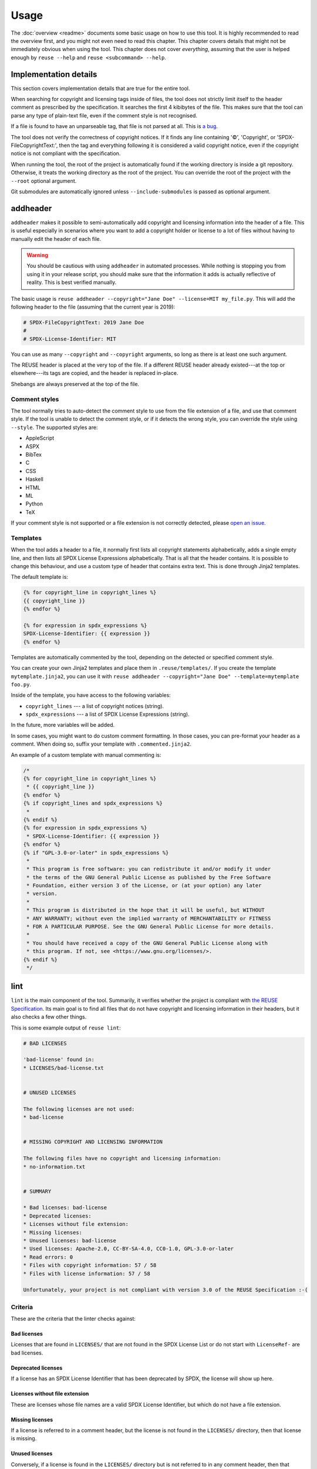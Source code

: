 =====
Usage
=====

The :doc:`overview <readme>` documents some basic usage on how to use this tool.
It is highly recommended to read the overview first, and you might not even need
to read this chapter. This chapter covers details that might not be immediately
obvious when using the tool. This chapter does not cover *everything*, assuming
that the user is helped enough by ``reuse --help`` and ``reuse <subcommand>
--help``.

Implementation details
======================

This section covers implementation details that are true for the entire tool.

When searching for copyright and licensing tags inside of files, the tool does
not strictly limit itself to the header comment as prescribed by the
specification. It searches the first 4 kibibytes of the file. This makes sure
that the tool can parse any type of plain-text file, even if the comment style
is not recognised.

If a file is found to have an unparseable tag, that file is not parsed at all.
This is `a bug <https://github.com/fsfe/reuse-tool/issues/4>`_.

The tool does not verify the correctness of copyright notices. If it finds any
line containing '©', 'Copyright', or 'SPDX-FileCopyrightText:', then the tag and
everything following it is considered a valid copyright notice, even if the
copyright notice is not compliant with the specification.

When running the tool, the root of the project is automatically found if the
working directory is inside a git repository. Otherwise, it treats the working
directory as the root of the project. You can override the root of the project
with the ``--root`` optional argument.

Git submodules are automatically ignored unless ``--include-submodules`` is
passed as optional argument.

addheader
=========

``addheader`` makes it possible to semi-automatically add copyright and
licensing information into the header of a file. This is useful especially in
scenarios where you want to add a copyright holder or license to a lot of files
without having to manually edit the header of each file.

.. warning::
  You should be cautious with using ``addheader`` in automated processes. While
  nothing is stopping you from using it in your release script, you should make
  sure that the information it adds is actually reflective of reality. This is
  best verified manually.

The basic usage is ``reuse addheader --copyright="Jane Doe" --license=MIT
my_file.py``. This will add the following header to the file (assuming that the
current year is 2019):

.. code-block:: python

  # SPDX-FileCopyrightText: 2019 Jane Doe
  #
  # SPDX-License-Identifier: MIT

You can use as many ``--copyright`` and ``--copyright`` arguments, so long as
there is at least one such argument.

The REUSE header is placed at the very top of the file. If a different REUSE
header already existed---at the top or elsewhere---its tags are copied, and the
header is replaced in-place.

Shebangs are always preserved at the top of the file.

Comment styles
--------------

The tool normally tries to auto-detect the comment style to use from the file
extension of a file, and use that comment style. If the tool is unable to detect
the comment style, or if it detects the wrong style, you can override the style
using ``--style``. The supported styles are:

- AppleScript
- ASPX
- BibTex
- C
- CSS
- Haskell
- HTML
- ML
- Python
- TeX

If your comment style is not supported or a file extension is not correctly
detected, please `open an issue <https://github.com/fsfe/reuse-tool/issues>`_.

Templates
---------

When the tool adds a header to a file, it normally first lists all copyright
statements alphabetically, adds a single empty line, and then lists all SPDX
License Expressions alphabetically. That is all that the header contains. It is
possible to change this behaviour, and use a custom type of header that contains
extra text. This is done through Jinja2 templates.

The default template is:

.. code-block:: jinja

  {% for copyright_line in copyright_lines %}
  {{ copyright_line }}
  {% endfor %}

  {% for expression in spdx_expressions %}
  SPDX-License-Identifier: {{ expression }}
  {% endfor %}

Templates are automatically commented by the tool, depending on the detected or
specified comment style.

You can create your own Jinja2 templates and place them in
``.reuse/templates/``. If you create the template ``mytemplate.jinja2``, you can
use it with ``reuse addheader --copyright="Jane Doe" --template=mytemplate
foo.py``.

Inside of the template, you have access to the following variables:

- ``copyright_lines`` --- a list of copyright notices (string).
- ``spdx_expressions`` --- a list of SPDX License Expressions (string).

In the future, more variables will be added.

In some cases, you might want to do custom comment formatting. In those cases,
you can pre-format your header as a comment. When doing so, suffix your template
with ``.commented.jinja2``.

An example of a custom template with manual commenting is:

.. code-block:: jinja

  /*
  {% for copyright_line in copyright_lines %}
   * {{ copyright_line }}
  {% endfor %}
  {% if copyright_lines and spdx_expressions %}
   *
  {% endif %}
  {% for expression in spdx_expressions %}
   * SPDX-License-Identifier: {{ expression }}
  {% endfor %}
  {% if "GPL-3.0-or-later" in spdx_expressions %}
   *
   * This program is free software: you can redistribute it and/or modify it under
   * the terms of the GNU General Public License as published by the Free Software
   * Foundation, either version 3 of the License, or (at your option) any later
   * version.
   *
   * This program is distributed in the hope that it will be useful, but WITHOUT
   * ANY WARRANTY; without even the implied warranty of MERCHANTABILITY or FITNESS
   * FOR A PARTICULAR PURPOSE. See the GNU General Public License for more details.
   *
   * You should have received a copy of the GNU General Public License along with
   * this program. If not, see <https://www.gnu.org/licenses/>.
  {% endif %}
   */

lint
====

``lint`` is the main component of the tool. Summarily, it verifies whether the
project is compliant with `the REUSE Specification
<https://reuse.software/spec/>`_. Its main goal is to find all files that do not
have copyright and licensing information in their headers, but it also checks a
few other things.

This is some example output of ``reuse lint``:

.. code-block:: text

  # BAD LICENSES

  'bad-license' found in:
  * LICENSES/bad-license.txt


  # UNUSED LICENSES

  The following licenses are not used:
  * bad-license


  # MISSING COPYRIGHT AND LICENSING INFORMATION

  The following files have no copyright and licensing information:
  * no-information.txt


  # SUMMARY

  * Bad licenses: bad-license
  * Deprecated licenses:
  * Licenses without file extension:
  * Missing licenses:
  * Unused licenses: bad-license
  * Used licenses: Apache-2.0, CC-BY-SA-4.0, CC0-1.0, GPL-3.0-or-later
  * Read errors: 0
  * Files with copyright information: 57 / 58
  * Files with license information: 57 / 58

  Unfortunately, your project is not compliant with version 3.0 of the REUSE Specification :-(

..
  Implementation details
  ----------------------

  The following implementation details might be relevant for your use of the linter.

  The STDOUT output of ``reuse lint`` is valid Markdown. Occasionally some logging
  will be printed to STDERR, which is not valid Markdown.

Criteria
--------

These are the criteria that the linter checks against:

Bad licenses
++++++++++++

Licenses that are found in ``LICENSES/`` that are not found in the SPDX License
List or do not start with ``LicenseRef-`` are bad licenses.

Deprecated licenses
+++++++++++++++++++

If a license has an SPDX License Identifier that has been deprecated by SPDX,
the license will show up here.

Licenses without file extension
+++++++++++++++++++++++++++++++

These are licenses whose file names are a valid SPDX License Identifier, but
which do not have a file extension.

Missing licenses
++++++++++++++++

If a license is referred to in a comment header, but the license is not found in
the ``LICENSES/`` directory, then that license is missing.

Unused licenses
+++++++++++++++

Conversely, if a license is found in the ``LICENSES/`` directory but is not
referred to in any comment header, then that license is unused.

Read errors
+++++++++++

Not technically a criterion, but files that cannot be read by the operating
system are read errors, and need to be fixed.

Files with copyright and license information
++++++++++++++++++++++++++++++++++++++++++++

Every file needs to have copyright and licensing information associated with it.
The REUSE Specification details several ways of doing it. By and large, these
are the methods:

- Placing tags in the header of the file.
- Placing tags in a ``.license`` file adjacent to the file.
- Putting the information in the DEP5 file.

If a file is found that does not have copyright and/or license information
associated with it, then the project is not compliant.
